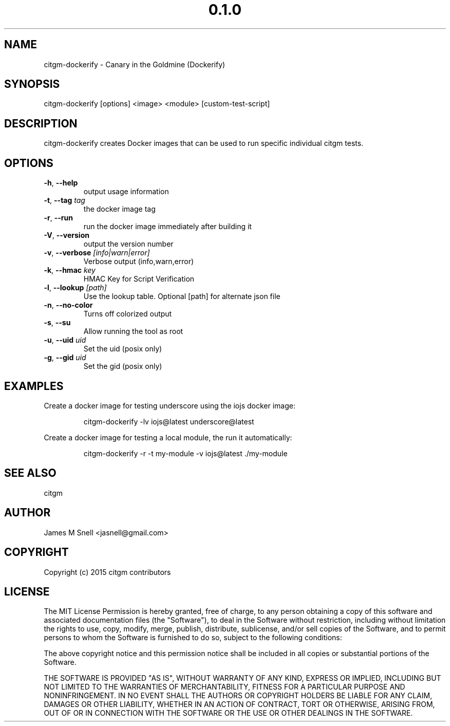 .\" Manpage for citgm-dockerify
.\" Contact jasnell@gmail.com to correct errors or typos
.TH "0.1.0" "MIT"
.SH NAME
citgm-dockerify \- Canary in the Goldmine (Dockerify)
.SH SYNOPSIS
citgm-dockerify [options] <image> <module> [custom-test-script]
.SH DESCRIPTION
citgm-dockerify creates Docker images that can be used to run specific
individual citgm tests.
.SH OPTIONS
.TP
.BR \-h ", " \-\-help
output usage information
.TP
.BR \-t ", " \-\-tag " " \fItag\fR
the docker image tag
.TP
.BR \-r ", " \-\-run
run the docker image immediately after building it
.TP
.BR \-V ", " \-\-version
output the version number
.TP
.BR \-v ", " \-\-verbose " " \fI[info|warn|error]\fR
Verbose output (info,warn,error)
.TP
.BR \-k ", " \-\-hmac " " \fIkey\fR
HMAC Key for Script Verification
.TP
.BR \-l ", " \-\-lookup " " \fI[path]\fR
Use the lookup table. Optional [path] for alternate json file
.TP
.BR \-n ", " \-\-no-color
Turns off colorized output
.TP
.BR \-s ", " \-\-su
Allow running the tool as root
.TP
.BR \-u ", " \-\-uid " " \fIuid\fR
Set the uid (posix only)
.TP
.BR \-g ", " \-\-gid " " \fIuid\fR
Set the gid (posix only)
.SH EXAMPLES
Create a docker image for testing underscore using the iojs docker image:
.PP
.nf
.RS
citgm-dockerify -lv iojs@latest underscore@latest
.RE
.fi
.PP
Create a docker image for testing a local module, the run it automatically:
.PP
.nf
.RS
citgm-dockerify -r -t my-module -v iojs@latest ./my-module
.RE
.fi
.PP

.SH SEE ALSO
citgm
.SH AUTHOR
James M Snell <jasnell@gmail.com>
.SH COPYRIGHT
Copyright (c) 2015 citgm contributors
.SH LICENSE
The MIT License
Permission is hereby granted, free of charge, to any person obtaining a copy of this software and associated documentation files (the "Software"), to deal in the Software without restriction, including without limitation the rights to use, copy, modify, merge, publish, distribute, sublicense, and/or sell copies of the Software, and to permit persons to whom the Software is furnished to do so, subject to the following conditions:

The above copyright notice and this permission notice shall be included in all copies or substantial portions of the Software.

THE SOFTWARE IS PROVIDED "AS IS", WITHOUT WARRANTY OF ANY KIND, EXPRESS OR IMPLIED, INCLUDING BUT NOT LIMITED TO THE WARRANTIES OF MERCHANTABILITY, FITNESS FOR A PARTICULAR PURPOSE AND NONINFRINGEMENT. IN NO EVENT SHALL THE AUTHORS OR COPYRIGHT HOLDERS BE LIABLE FOR ANY CLAIM, DAMAGES OR OTHER LIABILITY, WHETHER IN AN ACTION OF CONTRACT, TORT OR OTHERWISE, ARISING FROM, OUT OF OR IN CONNECTION WITH THE SOFTWARE OR THE USE OR OTHER DEALINGS IN THE SOFTWARE.
